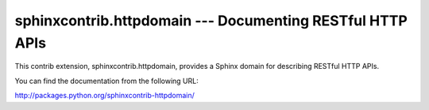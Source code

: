 sphinxcontrib.httpdomain --- Documenting RESTful HTTP APIs
==========================================================

This contrib extension, sphinxcontrib.httpdomain, provides a Sphinx domain
for describing RESTful HTTP APIs.

You can find the documentation from the following URL:

http://packages.python.org/sphinxcontrib-httpdomain/

